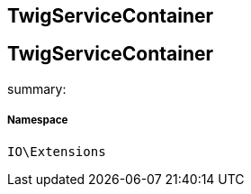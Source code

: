 :table-caption!:
:example-caption!:
:source-highlighter: prettify
:sectids!:

== TwigServiceContainer


[[io__twigservicecontainer]]
== TwigServiceContainer

summary: 




===== Namespace

`IO\Extensions`





